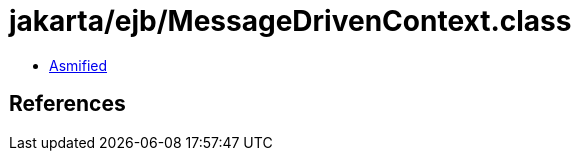 = jakarta/ejb/MessageDrivenContext.class

 - link:MessageDrivenContext-asmified.java[Asmified]

== References

